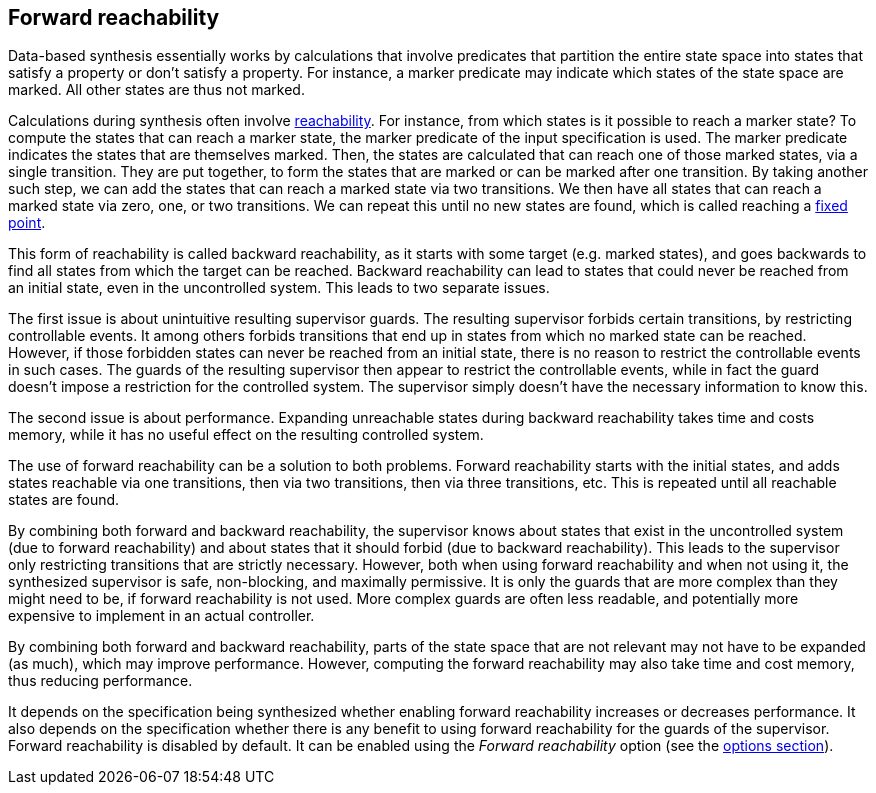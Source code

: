 //////////////////////////////////////////////////////////////////////////////
// Copyright (c) 2010, 2023 Contributors to the Eclipse Foundation
//
// See the NOTICE file(s) distributed with this work for additional
// information regarding copyright ownership.
//
// This program and the accompanying materials are made available
// under the terms of the MIT License which is available at
// https://opensource.org/licenses/MIT
//
// SPDX-License-Identifier: MIT
//////////////////////////////////////////////////////////////////////////////

indexterm:[data-based supervisory controller synthesis,forward reachability]

[[tools-datasynth-forward-reach]]
== Forward reachability

Data-based synthesis essentially works by calculations that involve predicates that partition the entire state space into states that satisfy a property or don't satisfy a property.
For instance, a marker predicate may indicate which states of the state space are marked.
All other states are thus not marked.

indexterm:[reachability]
indexterm:[fixed point]
Calculations during synthesis often involve link:https://en.wikipedia.org/wiki/Reachability[reachability].
For instance, from which states is it possible to reach a marker state?
To compute the states that can reach a marker state, the marker predicate of the input specification is used.
The marker predicate indicates the states that are themselves marked.
Then, the states are calculated that can reach one of those marked states, via a single transition.
They are put together, to form the states that are marked or can be marked after one transition.
By taking another such step, we can add the states that can reach a marked state via two transitions.
We then have all states that can reach a marked state via zero, one, or two transitions.
We can repeat this until no new states are found, which is called reaching a link:https://en.wikipedia.org/wiki/Fixed_point_%28mathematics%29[fixed point].

indexterm:[reachability,backward]
This form of reachability is called backward reachability, as it starts with some target (e.g. marked states), and goes backwards to find all states from which the target can be reached.
Backward reachability can lead to states that could never be reached from an initial state, even in the uncontrolled system.
This leads to two separate issues.

The first issue is about unintuitive resulting supervisor guards.
The resulting supervisor forbids certain transitions, by restricting controllable events.
It among others forbids transitions that end up in states from which no marked state can be reached.
However, if those forbidden states can never be reached from an initial state, there is no reason to restrict the controllable events in such cases.
The guards of the resulting supervisor then appear to restrict the controllable events, while in fact the guard doesn't impose a restriction for the controlled system.
The supervisor simply doesn't have the necessary information to know this.

The second issue is about performance.
Expanding unreachable states during backward reachability takes time and costs memory, while it has no useful effect on the resulting controlled system.

indexterm:[reachability,forward]
The use of forward reachability can be a solution to both problems.
Forward reachability starts with the initial states, and adds states reachable via one transitions, then via two transitions, then via three transitions, etc.
This is repeated until all reachable states are found.

By combining both forward and backward reachability, the supervisor knows about states that exist in the uncontrolled system (due to forward reachability) and about states that it should forbid (due to backward reachability).
This leads to the supervisor only restricting transitions that are strictly necessary.
However, both when using forward reachability and when not using it, the synthesized supervisor is safe, non-blocking, and maximally permissive.
It is only the guards that are more complex than they might need to be, if forward reachability is not used.
More complex guards are often less readable, and potentially more expensive to implement in an actual controller.

By combining both forward and backward reachability, parts of the state space that are not relevant may not have to be expanded (as much), which may improve performance.
However, computing the forward reachability may also take time and cost memory, thus reducing performance.

It depends on the specification being synthesized whether enabling forward reachability increases or decreases performance.
It also depends on the specification whether there is any benefit to using forward reachability for the guards of the supervisor.
Forward reachability is disabled by default.
It can be enabled using the _Forward reachability_ option (see the <<tools-datasynth-options,options section>>).
